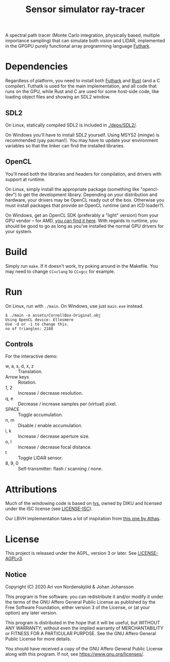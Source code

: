 #+TITLE: Sensor simulator ray-tracer

A spectral path tracer (Monte Carlo integration, physically based,
multiple importance sampling) that can simulate both vision and LIDAR,
implemented in the GPGPU purely functional array programming language
[[https://futhark-lang.org/][Futhark]].

[[file:prism-dispersion.png]]

* Dependencies
  Regardless of platform, you need to install both [[https://futhark.readthedocs.io/en/latest/installation.html][Futhark]] and [[https://rustup.rs/][Rust]]
  (and a C compiler). Futhatk is used for the main implementation, and
  all code that runs on the GPU, while Rust and C are used for some
  host-side code, like loading object files and showing an SDL2
  window.

** SDL2
   On Linux, statically compiled SDL2 is included in [[./deps/SDL2/]].

   On Windows you'll have to install SDL2 yourself. Using MSYS2
   (mingw) is recommended (yay pacman!). You may have to update your
   environment variables so that the linker can find the installed
   libraries.

** OpenCL
   You'll need both the libraries and headers for compilation, and
   drivers with support at runtime.

   On Linux, simply install the appropriate package (something like
   "opencl-dev") to get the development library. Depending on your
   distribution and hardware, your drivers may be OpenCL ready out of
   the box. Otherwise you must install packages that provide an OpenCL
   runtime (and an ICD loader?).

   On Windows, get an OpenCL SDK (preferably a "light" version) from
   your GPU vendor -- for AMD, [[https://github.com/GPUOpen-LibrariesAndSDKs/OCL-SDK/releases][you can find it here]]. With regards to
   runtime, you should be good to go as long as you've installed the
   normal GPU drivers for your system.

* Build
  Simply run ~make~. If it doesn't work, try poking around in the
  Makefile. You may need to change ~CC=clang~ to ~CC=gcc~ for example.

* Run
  On Linux, run with ~./main~. On Windows, use just ~main.exe~ instead.

  #+BEGIN_EXAMPLE
  $ ./main -o assets/CornellBox-Original.obj
  Using OpenCL device: Ellesmere
  Use -d or -i to change this.
  no of triangles: 2188
  #+END_EXAMPLE

** Controls
   For the interactive demo:

   - w, a, s, d, x, z :: Translation.
   - Arrow keys :: Rotation.
   - 1, 2 :: Increase / decrease resolution.
   - q, e :: Decrease / increase samples per (virtual) pixel.
   - SPACE :: Toggle accumulation.
   - n, m :: Disable / enable accumulation.
   - i, k :: Increase / decrease aperture size.
   - o, l :: Increase / decrease focal distance.
   - t :: Toggle LIDAR sensor.
   - 8, 9, 0 :: Self-transmitter: flash / scanning / none.
* Attributions
  Much of the windowing code is based on [[https://github.com/diku-dk/lys][lys]], owned by DIKU and
  licensed under the ISC license (see [[./LICENSE-ISC][LICENSE-ISC]]).

  Our LBVH implementation takes a lot of inspiration from [[https://github.com/athas/raytracingthenextweekinfuthark][this one by
  Athas]].

* License
  This project is released under the AGPL, version 3 or later. See
  [[./LICENSE-AGPLv3][LICENSE-AGPLv3]].

** Notice
   Copyright (C) 2020  Ari von Nordenskjöld & Johan Johansson

   This program is free software: you can redistribute it and/or
   modify it under the terms of the GNU Affero General Public License
   as published by the Free Software Foundation, either version 3 of
   the License, or (at your option) any later version.

   This program is distributed in the hope that it will be useful, but
   WITHOUT ANY WARRANTY; without even the implied warranty of
   MERCHANTABILITY or FITNESS FOR A PARTICULAR PURPOSE.  See the GNU
   Affero General Public License for more details.

   You should have received a copy of the GNU Affero General Public
   License along with this program.  If not, see
   <https://www.gnu.org/licenses/>.
